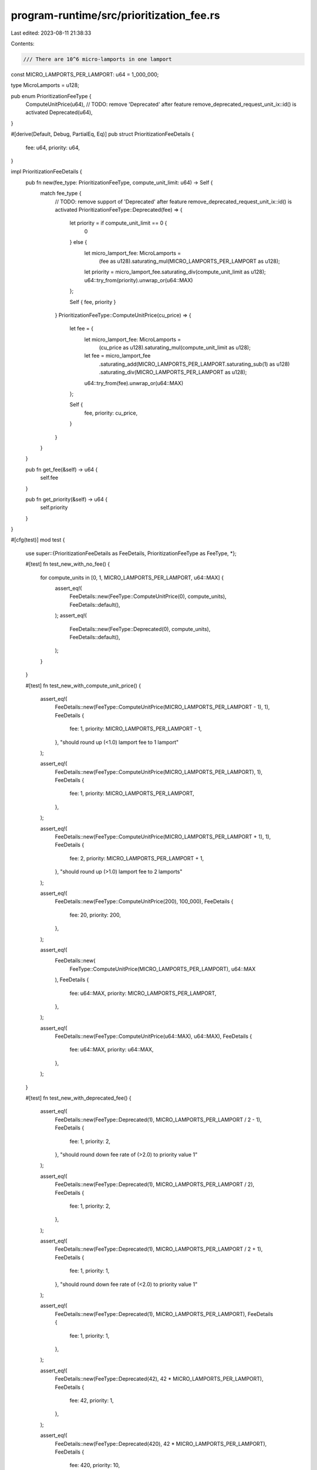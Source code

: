 program-runtime/src/prioritization_fee.rs
=========================================

Last edited: 2023-08-11 21:38:33

Contents:

.. code-block:: rs

    /// There are 10^6 micro-lamports in one lamport
const MICRO_LAMPORTS_PER_LAMPORT: u64 = 1_000_000;

type MicroLamports = u128;

pub enum PrioritizationFeeType {
    ComputeUnitPrice(u64),
    // TODO: remove 'Deprecated' after feature remove_deprecated_request_unit_ix::id() is activated
    Deprecated(u64),
}

#[derive(Default, Debug, PartialEq, Eq)]
pub struct PrioritizationFeeDetails {
    fee: u64,
    priority: u64,
}

impl PrioritizationFeeDetails {
    pub fn new(fee_type: PrioritizationFeeType, compute_unit_limit: u64) -> Self {
        match fee_type {
            // TODO: remove support of 'Deprecated' after feature remove_deprecated_request_unit_ix::id() is activated
            PrioritizationFeeType::Deprecated(fee) => {
                let priority = if compute_unit_limit == 0 {
                    0
                } else {
                    let micro_lamport_fee: MicroLamports =
                        (fee as u128).saturating_mul(MICRO_LAMPORTS_PER_LAMPORT as u128);
                    let priority = micro_lamport_fee.saturating_div(compute_unit_limit as u128);
                    u64::try_from(priority).unwrap_or(u64::MAX)
                };

                Self { fee, priority }
            }
            PrioritizationFeeType::ComputeUnitPrice(cu_price) => {
                let fee = {
                    let micro_lamport_fee: MicroLamports =
                        (cu_price as u128).saturating_mul(compute_unit_limit as u128);
                    let fee = micro_lamport_fee
                        .saturating_add(MICRO_LAMPORTS_PER_LAMPORT.saturating_sub(1) as u128)
                        .saturating_div(MICRO_LAMPORTS_PER_LAMPORT as u128);
                    u64::try_from(fee).unwrap_or(u64::MAX)
                };

                Self {
                    fee,
                    priority: cu_price,
                }
            }
        }
    }

    pub fn get_fee(&self) -> u64 {
        self.fee
    }

    pub fn get_priority(&self) -> u64 {
        self.priority
    }
}

#[cfg(test)]
mod test {
    use super::{PrioritizationFeeDetails as FeeDetails, PrioritizationFeeType as FeeType, *};

    #[test]
    fn test_new_with_no_fee() {
        for compute_units in [0, 1, MICRO_LAMPORTS_PER_LAMPORT, u64::MAX] {
            assert_eq!(
                FeeDetails::new(FeeType::ComputeUnitPrice(0), compute_units),
                FeeDetails::default(),
            );
            assert_eq!(
                FeeDetails::new(FeeType::Deprecated(0), compute_units),
                FeeDetails::default(),
            );
        }
    }

    #[test]
    fn test_new_with_compute_unit_price() {
        assert_eq!(
            FeeDetails::new(FeeType::ComputeUnitPrice(MICRO_LAMPORTS_PER_LAMPORT - 1), 1),
            FeeDetails {
                fee: 1,
                priority: MICRO_LAMPORTS_PER_LAMPORT - 1,
            },
            "should round up (<1.0) lamport fee to 1 lamport"
        );

        assert_eq!(
            FeeDetails::new(FeeType::ComputeUnitPrice(MICRO_LAMPORTS_PER_LAMPORT), 1),
            FeeDetails {
                fee: 1,
                priority: MICRO_LAMPORTS_PER_LAMPORT,
            },
        );

        assert_eq!(
            FeeDetails::new(FeeType::ComputeUnitPrice(MICRO_LAMPORTS_PER_LAMPORT + 1), 1),
            FeeDetails {
                fee: 2,
                priority: MICRO_LAMPORTS_PER_LAMPORT + 1,
            },
            "should round up (>1.0) lamport fee to 2 lamports"
        );

        assert_eq!(
            FeeDetails::new(FeeType::ComputeUnitPrice(200), 100_000),
            FeeDetails {
                fee: 20,
                priority: 200,
            },
        );

        assert_eq!(
            FeeDetails::new(
                FeeType::ComputeUnitPrice(MICRO_LAMPORTS_PER_LAMPORT),
                u64::MAX
            ),
            FeeDetails {
                fee: u64::MAX,
                priority: MICRO_LAMPORTS_PER_LAMPORT,
            },
        );

        assert_eq!(
            FeeDetails::new(FeeType::ComputeUnitPrice(u64::MAX), u64::MAX),
            FeeDetails {
                fee: u64::MAX,
                priority: u64::MAX,
            },
        );
    }

    #[test]
    fn test_new_with_deprecated_fee() {
        assert_eq!(
            FeeDetails::new(FeeType::Deprecated(1), MICRO_LAMPORTS_PER_LAMPORT / 2 - 1),
            FeeDetails {
                fee: 1,
                priority: 2,
            },
            "should round down fee rate of (>2.0) to priority value 1"
        );

        assert_eq!(
            FeeDetails::new(FeeType::Deprecated(1), MICRO_LAMPORTS_PER_LAMPORT / 2),
            FeeDetails {
                fee: 1,
                priority: 2,
            },
        );

        assert_eq!(
            FeeDetails::new(FeeType::Deprecated(1), MICRO_LAMPORTS_PER_LAMPORT / 2 + 1),
            FeeDetails {
                fee: 1,
                priority: 1,
            },
            "should round down fee rate of (<2.0) to priority value 1"
        );

        assert_eq!(
            FeeDetails::new(FeeType::Deprecated(1), MICRO_LAMPORTS_PER_LAMPORT),
            FeeDetails {
                fee: 1,
                priority: 1,
            },
        );

        assert_eq!(
            FeeDetails::new(FeeType::Deprecated(42), 42 * MICRO_LAMPORTS_PER_LAMPORT),
            FeeDetails {
                fee: 42,
                priority: 1,
            },
        );

        assert_eq!(
            FeeDetails::new(FeeType::Deprecated(420), 42 * MICRO_LAMPORTS_PER_LAMPORT),
            FeeDetails {
                fee: 420,
                priority: 10,
            },
        );

        assert_eq!(
            FeeDetails::new(
                FeeType::Deprecated(u64::MAX),
                2 * MICRO_LAMPORTS_PER_LAMPORT
            ),
            FeeDetails {
                fee: u64::MAX,
                priority: u64::MAX / 2,
            },
        );

        assert_eq!(
            FeeDetails::new(FeeType::Deprecated(u64::MAX), u64::MAX),
            FeeDetails {
                fee: u64::MAX,
                priority: MICRO_LAMPORTS_PER_LAMPORT,
            },
        );
    }
}


